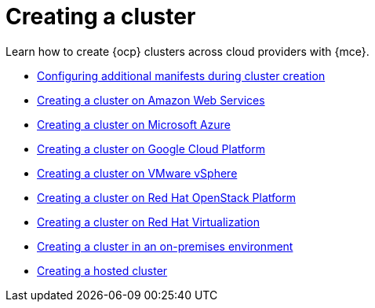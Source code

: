 [#creating-a-cluster]
= Creating a cluster 

Learn how to create {ocp} clusters across cloud providers with {mce}.

* xref:../cluster_lifecycle/config_manifest_create.adoc#config-manifest-create[Configuring additional manifests during cluster creation]
* xref:../cluster_lifecycle/create_ocp_aws.adoc#creating-a-cluster-on-amazon-web-services[Creating a cluster on Amazon Web Services]
* xref:../cluster_lifecycle/create_azure.adoc#creating-a-cluster-on-microsoft-azure[Creating a cluster on Microsoft Azure]
* xref:../cluster_lifecycle/create_google.adoc#creating-a-cluster-on-google-cloud-platform[Creating a cluster on Google Cloud Platform]
* xref:../cluster_lifecycle/create_vm.adoc#creating-a-cluster-on-vmware-vsphere[Creating a cluster on VMware vSphere]
* xref:../cluster_lifecycle/create_openstack.adoc#creating-a-cluster-on-openstack[Creating a cluster on Red Hat OpenStack Platform]
* xref:../cluster_lifecycle/create_virtualization.adoc#creating-a-cluster-on-virtualization[Creating a cluster on Red Hat Virtualization]
* xref:../cluster_lifecycle/create_cluster_on_prem.adoc#creating-a-cluster-on-premises[Creating a cluster in an on-premises environment]
* xref:../cluster_lifecycle/create_hosted.adoc#creating-a-hosted-cluster[Creating a hosted cluster]
